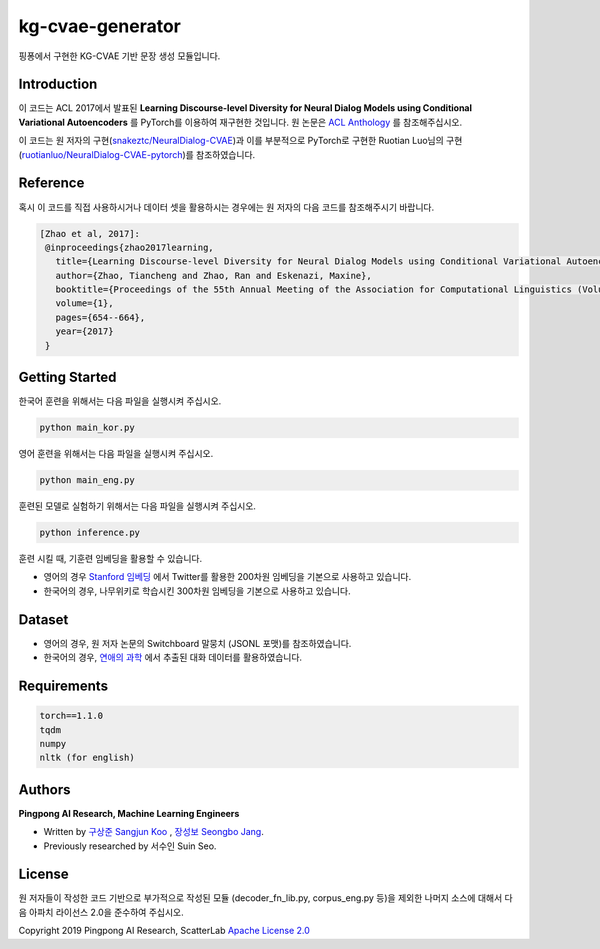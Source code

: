 =========
kg-cvae-generator
=========
핑퐁에서 구현한 KG-CVAE 기반 문장 생성 모듈입니다.

Introduction
------------
이 코드는 ACL 2017에서 발표된 **Learning Discourse-level Diversity for Neural Dialog Models using Conditional Variational Autoencoders** 를 PyTorch를 이용하여 재구현한 것입니다. 원 논문은 `ACL Anthology <https://www.aclweb.org/anthology/P17-1061/>`_ 를 참조해주십시오. 

이 코드는 원 저자의 구현(`snakeztc/NeuralDialog-CVAE <https://github.com/snakeztc/NeuralDialog-CVAE>`_)과 이를 부분적으로 PyTorch로 구현한 Ruotian Luo님의 구현(`ruotianluo/NeuralDialog-CVAE-pytorch <https://github.com/ruotianluo/NeuralDialog-CVAE-pytorch>`_)를 참조하였습니다.

Reference
---------
혹시 이 코드를 직접 사용하시거나 데이터 셋을 활용하시는 경우에는 원 저자의 다음 코드를 참조해주시기 바랍니다.

.. code-block:: text
 
    [Zhao et al, 2017]:
     @inproceedings{zhao2017learning,
       title={Learning Discourse-level Diversity for Neural Dialog Models using Conditional Variational Autoencoders},
       author={Zhao, Tiancheng and Zhao, Ran and Eskenazi, Maxine},
       booktitle={Proceedings of the 55th Annual Meeting of the Association for Computational Linguistics (Volume 1: Long Papers)},
       volume={1},
       pages={654--664},
       year={2017}
     }

Getting Started
---------------

한국어 훈련을 위해서는 다음 파일을 실행시켜 주십시오.

.. code-block:: shell

    python main_kor.py 
    
영어 훈련을 위해서는 다음 파일을 실행시켜 주십시오.

.. code-block:: shell

    python main_eng.py 
    
훈련된 모델로 실험하기 위해서는 다음 파일을 실행시켜 주십시오.

.. code-block:: shell

    python inference.py 

훈련 시킬 때, 기훈련 임베딩을 활용할 수 있습니다.

* 영어의 경우 `Stanford 임베딩 <https://nlp.stanford.edu/projects/glove/>`_ 에서 Twitter를 활용한 200차원 임베딩을 기본으로 사용하고 있습니다.
* 한국어의 경우, 나무위키로 학습시킨 300차원 임베딩을 기본으로 사용하고 있습니다. 

Dataset
---------------
* 영어의 경우, 원 저자 논문의 Switchboard 말뭉치 (JSONL 포맷)를 참조하였습니다.
* 한국어의 경우, `연애의 과학 <https://scienceoflove.co.kr/>`_ 에서 추출된 대화 데이터를 활용하였습니다.

Requirements
------------

.. code-block:: text

    torch==1.1.0
    tqdm
    numpy
    nltk (for english)
    

Authors
-------
**Pingpong AI Research, Machine Learning Engineers**

- Written by `구상준 Sangjun Koo`_ , `장성보 Seongbo Jang`_.
- Previously researched by 서수인 Suin Seo.

.. _구상준 Sangjun Koo: koosangjun@scatterlab.co.kr
.. _장성보 Seongbo Jang: seongbo@scatterlab.co.kr

License
-------
원 저자들이 작성한 코드 기반으로 부가적으로 작성된 모듈 (decoder_fn_lib.py, corpus_eng.py 등)을 제외한 나머지 소스에 대해서 다음 아파치 라이선스 2.0을 준수하여 주십시오. 

Copyright 2019 Pingpong AI Research, ScatterLab `Apache License 2.0 <https://github.com/pingpong-ai/chatspace/blob/master/LICENSE>`_
